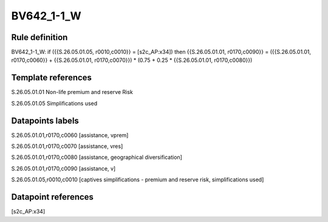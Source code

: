 ===========
BV642_1-1_W
===========

Rule definition
---------------

BV642_1-1_W: if ({{S.26.05.01.05, r0010,c0010}} = [s2c_AP:x34]) then {{S.26.05.01.01, r0170,c0090}} = ({{S.26.05.01.01, r0170,c0060}} + {{S.26.05.01.01, r0170,c0070}}) * (0.75 + 0.25 * {{S.26.05.01.01, r0170,c0080}})


Template references
-------------------

S.26.05.01.01 Non-life premium and reserve Risk

S.26.05.01.05 Simplifications used


Datapoints labels
-----------------

S.26.05.01.01,r0170,c0060 [assistance, vprem]

S.26.05.01.01,r0170,c0070 [assistance, vres]

S.26.05.01.01,r0170,c0080 [assistance, geographical diversification]

S.26.05.01.01,r0170,c0090 [assistance, v]

S.26.05.01.05,r0010,c0010 [captives simplifications - premium and reserve risk, simplifications used]



Datapoint references
--------------------

[s2c_AP:x34]